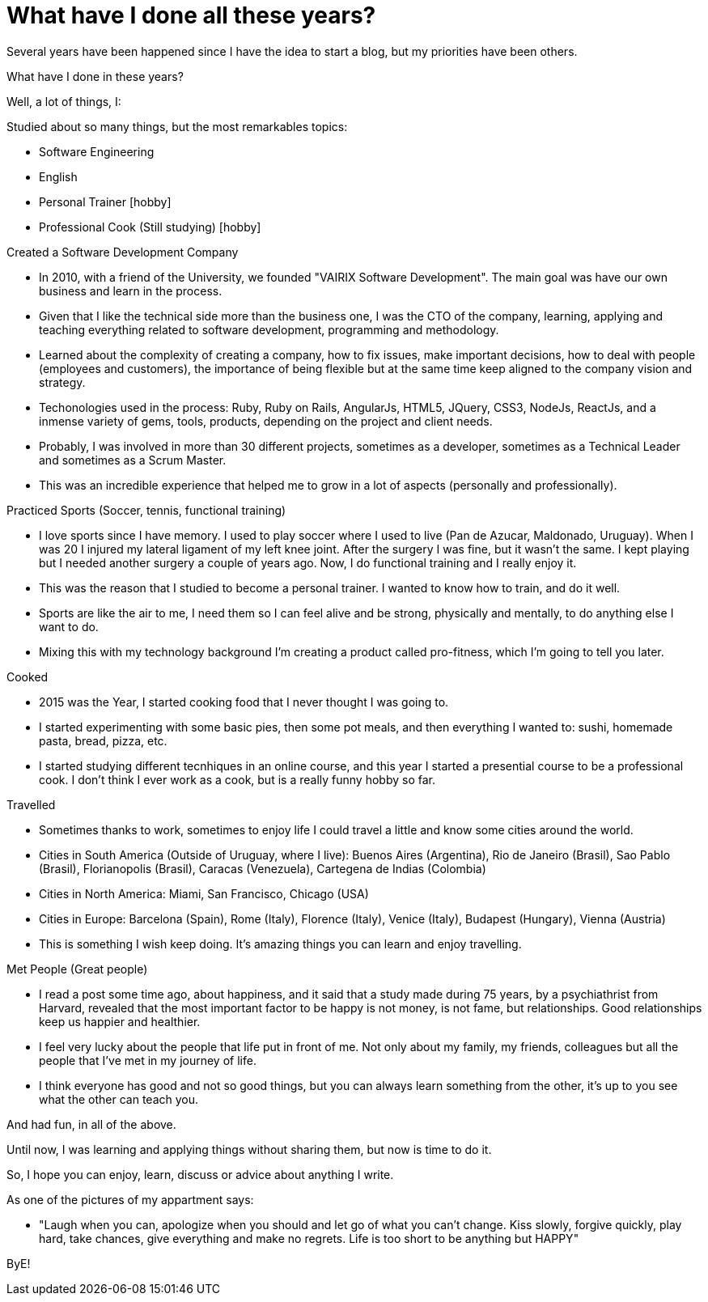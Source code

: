 = What have I done all these years?

:hp-tags: Blogging, Life, Software Development, Sports, Cook,

Several years have been happened since I have the idea to start a blog, but my priorities have been others. 

What have I done in these years? 

Well, a lot of things, I: 

.Studied about so many things, but the most remarkables topics: 
 * Software Engineering 
 * English
 * Personal Trainer [hobby]
 * Professional Cook (Still studying) [hobby]

.Created a Software Development Company 
* In 2010, with a friend of the University, we founded "VAIRIX Software Development". The main goal was have our own business and learn in the process. 
* Given that I like the technical side more than the business one, I was the CTO of the company, learning, applying and teaching everything related to software development, programming and methodology. 
* Learned about the complexity of creating a company, how to fix issues, make important decisions, how to deal with people (employees and customers), the importance of being flexible but at the same time keep aligned to the company vision and strategy. 
* Techonologies used in the process: Ruby, Ruby on Rails, AngularJs, HTML5, JQuery, CSS3, NodeJs, ReactJs, and a inmense variety of gems, tools, products, depending on the project and client needs. 
* Probably, I was involved in more than 30 different projects, sometimes as a developer, sometimes as a Technical Leader and sometimes as a Scrum Master.
* This was an incredible experience that helped me to grow in a lot of aspects (personally and professionally).

.Practiced Sports (Soccer, tennis, functional training) 
* I love sports since I have memory. I used to play soccer where I used to live (Pan de Azucar, Maldonado, Uruguay). When I was 20 I injured my lateral ligament of my left knee joint. After the surgery I was fine, but it wasn't the same. I kept playing but I needed another surgery a couple of years ago. Now, I do functional training and I really enjoy it. 
* This was the reason that I studied to become a personal trainer. I wanted to know how to train, and do it well. 
* Sports are like the air to me, I need them so I can feel alive and be strong, physically and mentally, to do anything else I want to do. 
* Mixing this with my technology background I'm creating a product called pro-fitness, which I'm going to tell you later. 

.Cooked
* 2015 was the Year, I started cooking food that I never thought I was going to. 
* I started experimenting with some basic pies, then some pot meals, and then everything I wanted to: sushi, homemade pasta, bread, pizza, etc.
* I started studying different tecnhiques in an online course, and this year I started a presential course to be a professional cook. I don't think I ever work as a cook, but is a really funny hobby so far. 

.Travelled
* Sometimes thanks to work, sometimes to enjoy life I could travel a little and know some cities around the world.
* Cities in South America (Outside of Uruguay, where I live): Buenos Aires (Argentina), Rio de Janeiro (Brasil), Sao Pablo (Brasil), Florianopolis (Brasil), Caracas (Venezuela), Cartegena de Indias (Colombia)
* Cities in North America: Miami, San Francisco, Chicago (USA)
* Cities in Europe: Barcelona (Spain), Rome (Italy), Florence (Italy), Venice (Italy), Budapest (Hungary), Vienna (Austria)
* This is something I wish keep doing. It's amazing things you can learn and enjoy travelling. 

.Met People (Great people)
* I read a post some time ago, about happiness, and it said that a study made during 75 years, by a psychiathrist from Harvard, revealed that the most important factor to be happy is not money, is not fame, but relationships. Good relationships keep us happier and healthier. 
* I feel very lucky about the people that life put in front of me. Not only about my family, my friends, colleagues but all the people that I've met in my journey of life.
* I think everyone has good and not so good things, but you can always learn something from the other, it's up to you see what the other can teach you. 

And had fun, in all of the above. 

Until now, I was learning and applying things without sharing them, but now is time to do it. 

So, I hope you can enjoy, learn, discuss or advice about anything I write.

As one of the pictures of my appartment says: 

* "Laugh when you can, apologize when you should and let go of what you can't change. Kiss slowly, forgive quickly, play hard, take chances, give everything and make no regrets. Life is too short to be anything but HAPPY"

ByE!
